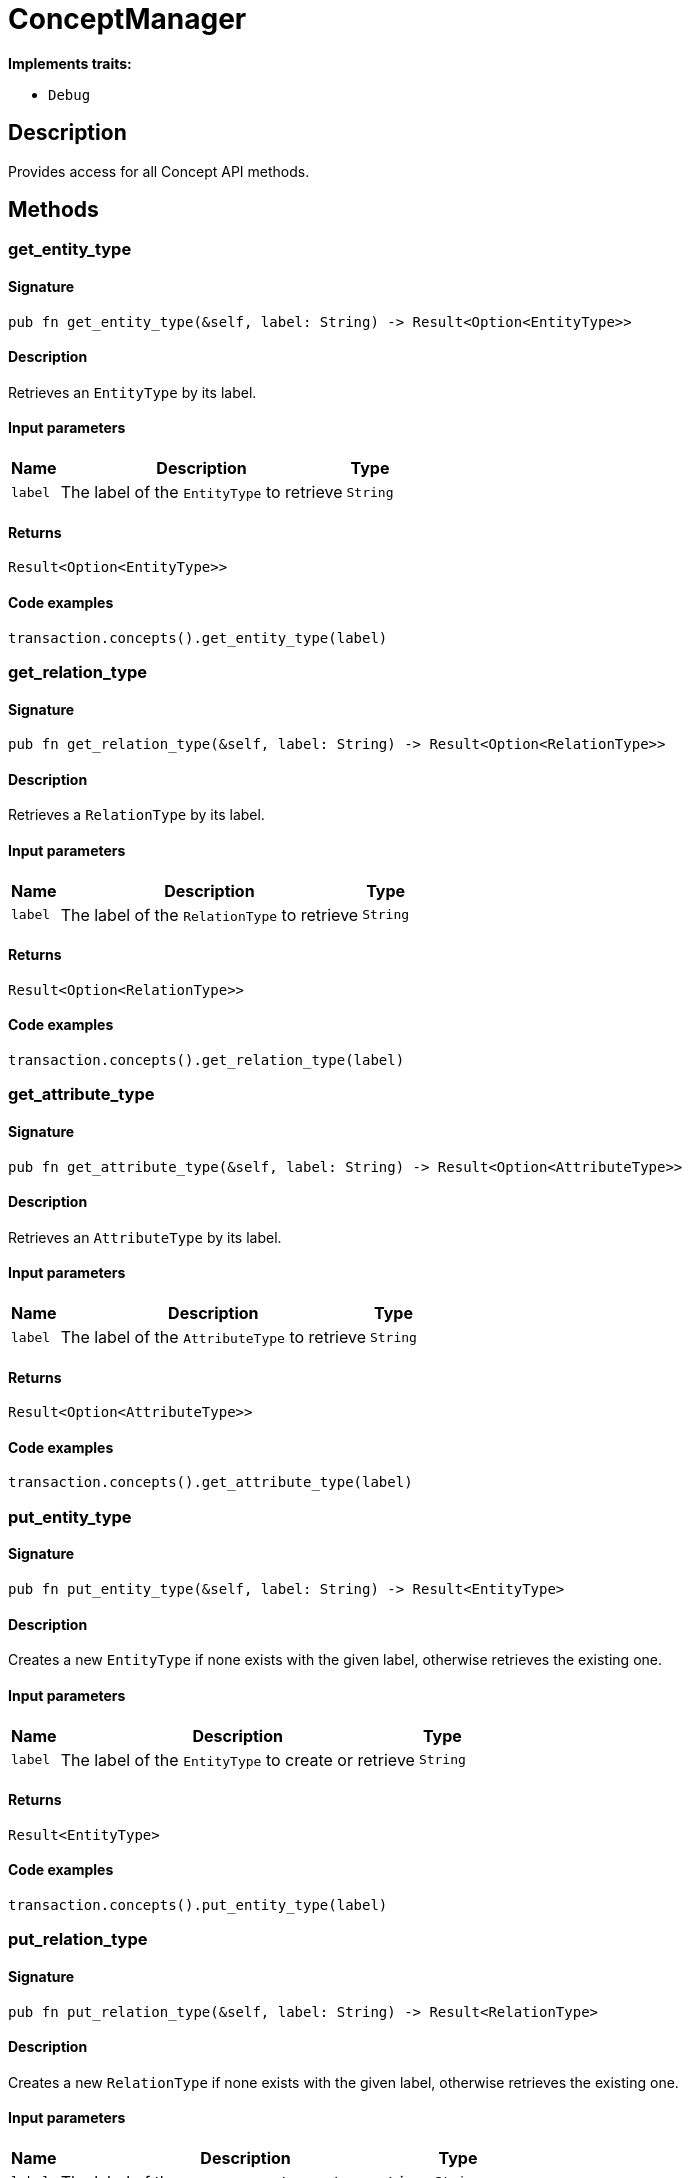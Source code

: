 [#_struct_ConceptManager]
= ConceptManager

*Implements traits:*

* `Debug`

== Description

Provides access for all Concept API methods.

== Methods

// tag::methods[]
[#_struct_ConceptManager_method_get_entity_type]
=== get_entity_type

==== Signature

[source,rust]
----
pub fn get_entity_type(&self, label: String) -> Result<Option<EntityType>>
----

==== Description

Retrieves an `EntityType` by its label.

==== Input parameters

[cols="~,~,~"]
[options="header"]
|===
|Name |Description |Type
a| `label` a| The label of the `EntityType` to retrieve a| `String` 
|===

==== Returns

[source,rust]
----
Result<Option<EntityType>>
----

==== Code examples

[source,rust]
----
transaction.concepts().get_entity_type(label)
----

[#_struct_ConceptManager_method_get_relation_type]
=== get_relation_type

==== Signature

[source,rust]
----
pub fn get_relation_type(&self, label: String) -> Result<Option<RelationType>>
----

==== Description

Retrieves a `RelationType` by its label.

==== Input parameters

[cols="~,~,~"]
[options="header"]
|===
|Name |Description |Type
a| `label` a| The label of the `RelationType` to retrieve a| `String` 
|===

==== Returns

[source,rust]
----
Result<Option<RelationType>>
----

==== Code examples

[source,rust]
----
transaction.concepts().get_relation_type(label)
----

[#_struct_ConceptManager_method_get_attribute_type]
=== get_attribute_type

==== Signature

[source,rust]
----
pub fn get_attribute_type(&self, label: String) -> Result<Option<AttributeType>>
----

==== Description

Retrieves an `AttributeType` by its label.

==== Input parameters

[cols="~,~,~"]
[options="header"]
|===
|Name |Description |Type
a| `label` a| The label of the `AttributeType` to retrieve a| `String` 
|===

==== Returns

[source,rust]
----
Result<Option<AttributeType>>
----

==== Code examples

[source,rust]
----
transaction.concepts().get_attribute_type(label)
----

[#_struct_ConceptManager_method_put_entity_type]
=== put_entity_type

==== Signature

[source,rust]
----
pub fn put_entity_type(&self, label: String) -> Result<EntityType>
----

==== Description

Creates a new `EntityType` if none exists with the given label, otherwise retrieves the existing one.

==== Input parameters

[cols="~,~,~"]
[options="header"]
|===
|Name |Description |Type
a| `label` a| The label of the `EntityType` to create or retrieve a| `String` 
|===

==== Returns

[source,rust]
----
Result<EntityType>
----

==== Code examples

[source,rust]
----
transaction.concepts().put_entity_type(label)
----

[#_struct_ConceptManager_method_put_relation_type]
=== put_relation_type

==== Signature

[source,rust]
----
pub fn put_relation_type(&self, label: String) -> Result<RelationType>
----

==== Description

Creates a new `RelationType` if none exists with the given label, otherwise retrieves the existing one.

==== Input parameters

[cols="~,~,~"]
[options="header"]
|===
|Name |Description |Type
a| `label` a| The label of the `RelationType` to create or retrieve a| `String` 
|===

==== Returns

[source,rust]
----
Result<RelationType>
----

==== Code examples

[source,rust]
----
transaction.concepts().put_relation_type(label)
----

[#_struct_ConceptManager_method_put_attribute_type]
=== put_attribute_type

==== Signature

[source,rust]
----
pub fn put_attribute_type(
    &self,
    label: String,
    value_type: ValueType
) -> Result<AttributeType>
----

==== Description

Creates a new `AttributeType` if none exists with the given label, or retrieves the existing one. or retrieve. :return:

==== Input parameters

[cols="~,~,~"]
[options="header"]
|===
|Name |Description |Type
a| `label` a| The label of the `AttributeType` to create or retrieve a| `String` 
a| `value_type` a| The value type of the `AttributeType` to create a| `ValueType` 
|===

==== Returns

[source,rust]
----
Result<AttributeType>
----

==== Code examples

[source,rust]
----
await transaction.concepts().put_attribute_type(label, value_type)
----

[#_struct_ConceptManager_method_get_entity]
=== get_entity

==== Signature

[source,rust]
----
pub fn get_entity(&self, iid: IID) -> Result<Option<Entity>>
----

==== Description

Retrieves an `Entity` by its iid.

==== Input parameters

[cols="~,~,~"]
[options="header"]
|===
|Name |Description |Type
a| `iid` a| The iid of the `Entity` to retrieve a| `IID` 
|===

==== Returns

[source,rust]
----
Result<Option<Entity>>
----

==== Code examples

[source,rust]
----
transaction.concepts().get_entity(iid)
----

[#_struct_ConceptManager_method_get_relation]
=== get_relation

==== Signature

[source,rust]
----
pub fn get_relation(&self, iid: IID) -> Result<Option<Relation>>
----

==== Description

Retrieves a `Relation` by its iid.

==== Input parameters

[cols="~,~,~"]
[options="header"]
|===
|Name |Description |Type
a| `iid` a| The iid of the `Relation` to retrieve a| `IID` 
|===

==== Returns

[source,rust]
----
Result<Option<Relation>>
----

==== Code examples

[source,rust]
----
transaction.concepts().get_relation(iid)
----

[#_struct_ConceptManager_method_get_attribute]
=== get_attribute

==== Signature

[source,rust]
----
pub fn get_attribute(&self, iid: IID) -> Result<Option<Attribute>>
----

==== Description

Retrieves an `Attribute` by its iid.

==== Input parameters

[cols="~,~,~"]
[options="header"]
|===
|Name |Description |Type
a| `iid` a| The iid of the `Attribute` to retrieve a| `IID` 
|===

==== Returns

[source,rust]
----
Result<Option<Attribute>>
----

==== Code examples

[source,rust]
----
transaction.concepts().get_attribute(iid)
----

[#_struct_ConceptManager_method_get_schema_exceptions]
=== get_schema_exceptions

==== Signature

[source,rust]
----
pub fn get_schema_exceptions(
    &self
) -> Result<impl Stream<Item = Result<SchemaException>>>
----

==== Description

Retrieves a list of all exceptions for the current transaction.

==== Returns

[source,rust]
----
Result<impl Stream<Item = Result<SchemaException>>>
----

==== Code examples

[source,rust]
----
transaction.concepts().get_schema_exceptions()
----

// end::methods[]
